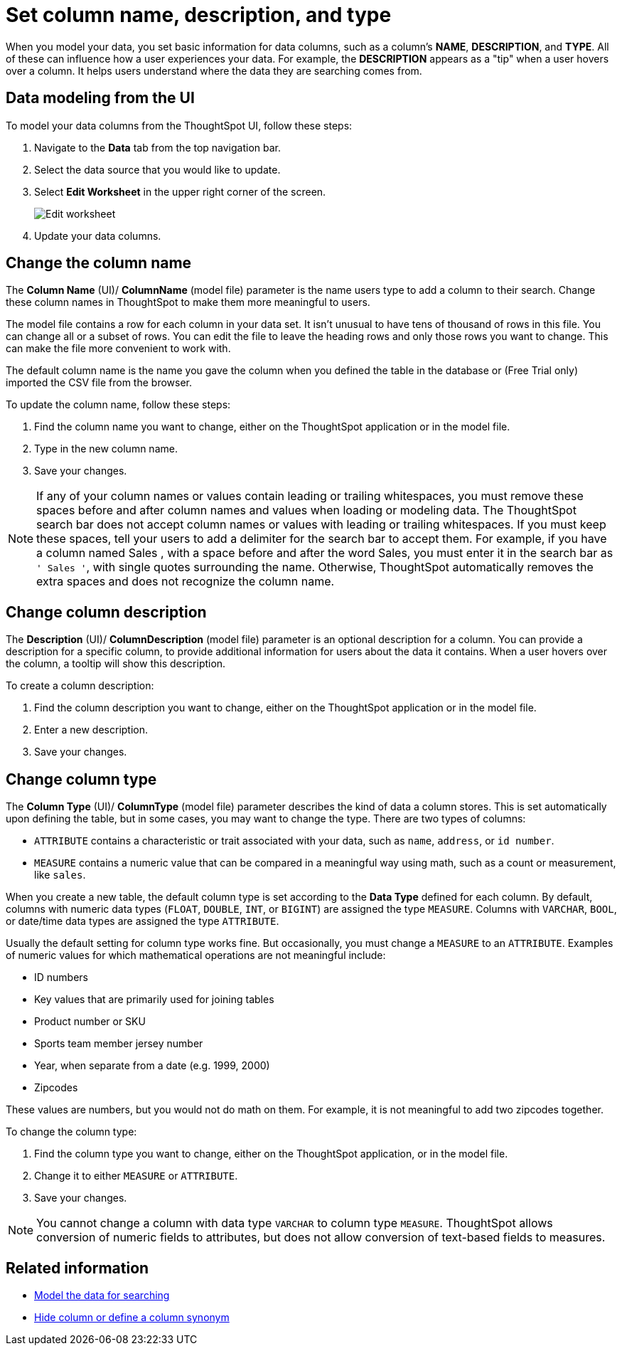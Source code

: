 = Set column name, description, and type
:last_updated: 3/27/2020
:linkattrs:
:experimental:
:page-layout: default-cloud
:page-aliases: /admin/data-modeling/change-column-basics.adoc
:description: Modeling includes setting basic information for a data column such as its name, description, and type.

When you model your data, you set basic information for data columns, such as a column's *NAME*, *DESCRIPTION*, and *TYPE*.
All of these can influence how a user experiences your data.
For example, the *DESCRIPTION* appears as a "tip" when a user hovers over a column.
It helps users understand where the data they are searching comes from.

== Data modeling from the UI

To model your data columns from the ThoughtSpot UI, follow these steps:

. Navigate to the *Data* tab from the top navigation bar.
. Select the data source that you would like to update.
. Select *Edit Worksheet* in the upper right corner of the screen.
+
image::worksheet-edit.png[Edit worksheet]

. Update your data columns.

[#change-the-column-name]
== Change the column name

The *Column Name* (UI)/ *ColumnName* (model file) parameter is the name users type to add a column to their search.
Change these column names in ThoughtSpot to make them more meaningful to users.

The model file contains a row for each column in your data set.
It isn't unusual to have tens of thousand of rows in this file.
You can change all or a subset of rows.
You can edit the file to leave the heading rows and only those rows you want to change.
This can make the file more convenient to work with.

The default column name is the name you gave the column when you defined the table in the database or (Free Trial only) imported the CSV file from the browser.

To update the column name, follow these steps:

. Find the column name you want to change, either on the ThoughtSpot application or in the model file.
. Type in the new column name.
. Save your changes.

NOTE: If any of your column names or values contain leading or trailing whitespaces, you must remove these spaces before and after column names and values when loading or modeling data.
The ThoughtSpot search bar does not accept column names or values with leading or trailing whitespaces.
If you must keep these spaces, tell your users to add a delimiter for the search bar to accept them.
For example, if you have a column named  Sales , with a space before and after the word Sales, you must enter it in the search bar as `' Sales '`, with single quotes surrounding the name.
Otherwise, ThoughtSpot automatically removes the extra spaces and does not recognize the column name.

[#change-column-description]
== Change column description

The *Description* (UI)/ *ColumnDescription* (model file) parameter is an optional description for a column.
You can provide a description for a specific column, to provide additional information for users about the data it contains.
When a user hovers over the column, a tooltip will show this description.

To create a column description:

. Find the column description you want to change, either on the ThoughtSpot application or in the model file.
. Enter a new description.
. Save your changes.

[#change-column-type]
== Change column type

The *Column Type* (UI)/ *ColumnType* (model file) parameter describes the kind of data a column stores.
This is set automatically upon defining the table, but in some cases, you may want to change the type.
There are two types of columns:

* `ATTRIBUTE` contains a characteristic or trait associated with your data, such as `name`, `address`, or `id number`.
* `MEASURE` contains a numeric value that can be compared in a meaningful way using math, such as a count or measurement, like `sales`.

When you create a new table, the default column type is set according to the *Data Type* defined for each column.
By default, columns with numeric data types (`FLOAT`, `DOUBLE`, `INT`, or `BIGINT`) are assigned the type `MEASURE`.
Columns with `VARCHAR`, `BOOL`, or date/time data types are assigned the type `ATTRIBUTE`.

Usually the default setting for column type works fine.
But occasionally, you must change a `MEASURE` to an `ATTRIBUTE`.
Examples of numeric values for which mathematical operations are not meaningful include:

* ID numbers
* Key values that are primarily used for joining tables
* Product number or SKU
* Sports team member jersey number
* Year, when separate from a date (e.g.
1999, 2000)
* Zipcodes

These values are numbers, but you would not do math on them.
For example, it is not meaningful to add two zipcodes together.

To change the column type:

. Find the column type you want to change, either on the ThoughtSpot application, or in the model file.
. Change it to either `MEASURE` or `ATTRIBUTE`.
. Save your changes.

NOTE: You cannot change a column with data type `VARCHAR` to column type `MEASURE`. ThoughtSpot allows conversion of numeric fields to attributes, but does not allow conversion of text-based fields to measures.

== Related information

* xref:data-modeling.adoc[Model the data for searching]
* xref:data-modeling-visibility.adoc#[Hide column or define a column synonym]
